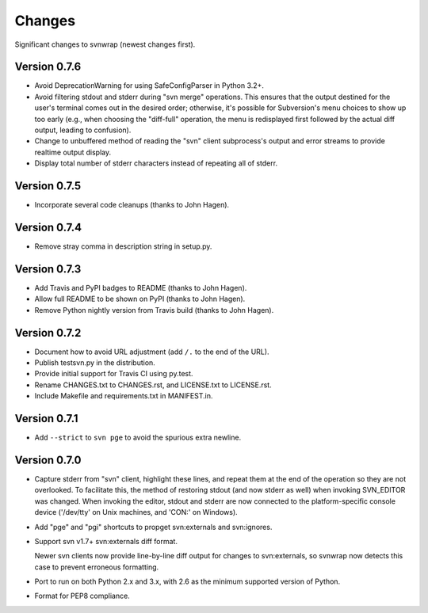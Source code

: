 *******
Changes
*******

Significant changes to svnwrap (newest changes first).

Version 0.7.6
=============

- Avoid DeprecationWarning for using SafeConfigParser in Python 3.2+.

- Avoid filtering stdout and stderr during "svn merge" operations.  This ensures
  that the output destined for the user's terminal comes out in the desired
  order; otherwise, it's possible for Subversion's menu choices to show up
  too early (e.g., when choosing the "diff-full" operation, the menu is
  redisplayed first followed by the actual diff output, leading to confusion).

- Change to unbuffered method of reading the "svn" client subprocess's output
  and error streams to provide realtime output display.

- Display total number of stderr characters instead of repeating all of stderr.

Version 0.7.5
=============

- Incorporate several code cleanups (thanks to John Hagen).

Version 0.7.4
=============

- Remove stray comma in description string in setup.py.

Version 0.7.3
=============

- Add Travis and PyPI badges to README (thanks to John Hagen).

- Allow full README to be shown on PyPI (thanks to John Hagen).

- Remove Python nightly version from Travis build (thanks to John Hagen).

Version 0.7.2
=============

- Document how to avoid URL adjustment (add ``/.`` to the end of the URL).

- Publish testsvn.py in the distribution.

- Provide initial support for Travis CI using py.test.

- Rename CHANGES.txt to CHANGES.rst, and LICENSE.txt to LICENSE.rst.

- Include Makefile and requirements.txt in MANIFEST.in.

Version 0.7.1
=============

- Add ``--strict`` to ``svn pge`` to avoid the spurious extra newline.

Version 0.7.0
=============

- Capture stderr from "svn" client, highlight these lines, and repeat them
  at the end of the operation so they are not overlooked.  To facilitate this,
  the method of restoring stdout (and now stderr as well) when invoking
  SVN_EDITOR was changed.  When invoking the editor, stdout and stderr are
  now connected to the platform-specific console device ('/dev/tty' on Unix
  machines, and 'CON:' on Windows).

- Add "pge" and "pgi" shortcuts to propget svn:externals and svn:ignores.

- Support svn v1.7+ svn:externals diff format.

  Newer svn clients now provide line-by-line diff output for changes to
  svn:externals, so svnwrap now detects this case to prevent erroneous
  formatting.

- Port to run on both Python 2.x and 3.x, with 2.6 as the minimum supported
  version of Python.

- Format for PEP8 compliance.

.. vim:set ft=rst:
